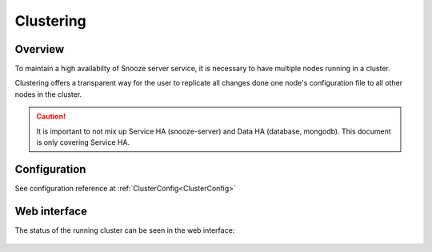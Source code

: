 .. _clustering:

==========
Clustering
==========

Overview
--------

To maintain a high availabilty of Snooze server service, it is necessary to have multiple nodes running in a cluster.

Clustering offers a transparent way for the user to replicate all changes done one node's configuration file to all other nodes in the cluster.

.. caution::

    It is important to not mix up Service HA (snooze-server) and Data HA (database, mongodb). This document is
    only covering Service HA.

Configuration
-------------

See configuration reference at :ref:`ClusterConfig<ClusterConfig>`

Web interface
-------------

The status of the running cluster can be seen in the web interface:

.. figure:: images/web_cluster.png
    :align: center

